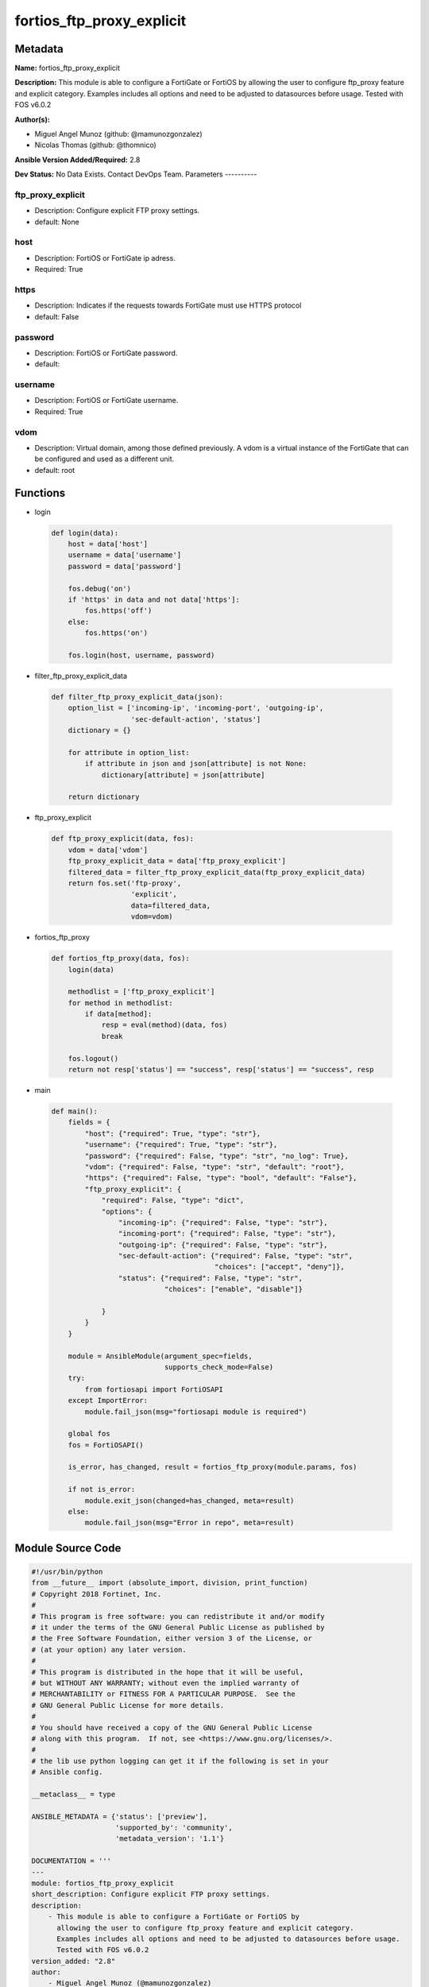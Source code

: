 ==========================
fortios_ftp_proxy_explicit
==========================


Metadata
--------




**Name:** fortios_ftp_proxy_explicit

**Description:** This module is able to configure a FortiGate or FortiOS by allowing the user to configure ftp_proxy feature and explicit category. Examples includes all options and need to be adjusted to datasources before usage. Tested with FOS v6.0.2


**Author(s):**

- Miguel Angel Munoz (github: @mamunozgonzalez)

- Nicolas Thomas (github: @thomnico)



**Ansible Version Added/Required:** 2.8

**Dev Status:** No Data Exists. Contact DevOps Team.
Parameters
----------

ftp_proxy_explicit
++++++++++++++++++

- Description: Configure explicit FTP proxy settings.



- default: None

host
++++

- Description: FortiOS or FortiGate ip adress.



- Required: True

https
+++++

- Description: Indicates if the requests towards FortiGate must use HTTPS protocol



- default: False

password
++++++++

- Description: FortiOS or FortiGate password.



- default:

username
++++++++

- Description: FortiOS or FortiGate username.



- Required: True

vdom
++++

- Description: Virtual domain, among those defined previously. A vdom is a virtual instance of the FortiGate that can be configured and used as a different unit.



- default: root




Functions
---------




- login

 .. code-block:: python

    def login(data):
        host = data['host']
        username = data['username']
        password = data['password']

        fos.debug('on')
        if 'https' in data and not data['https']:
            fos.https('off')
        else:
            fos.https('on')

        fos.login(host, username, password)



- filter_ftp_proxy_explicit_data

 .. code-block:: python

    def filter_ftp_proxy_explicit_data(json):
        option_list = ['incoming-ip', 'incoming-port', 'outgoing-ip',
                       'sec-default-action', 'status']
        dictionary = {}

        for attribute in option_list:
            if attribute in json and json[attribute] is not None:
                dictionary[attribute] = json[attribute]

        return dictionary



- ftp_proxy_explicit

 .. code-block:: python

    def ftp_proxy_explicit(data, fos):
        vdom = data['vdom']
        ftp_proxy_explicit_data = data['ftp_proxy_explicit']
        filtered_data = filter_ftp_proxy_explicit_data(ftp_proxy_explicit_data)
        return fos.set('ftp-proxy',
                       'explicit',
                       data=filtered_data,
                       vdom=vdom)



- fortios_ftp_proxy

 .. code-block:: python

    def fortios_ftp_proxy(data, fos):
        login(data)

        methodlist = ['ftp_proxy_explicit']
        for method in methodlist:
            if data[method]:
                resp = eval(method)(data, fos)
                break

        fos.logout()
        return not resp['status'] == "success", resp['status'] == "success", resp



- main

 .. code-block:: python

    def main():
        fields = {
            "host": {"required": True, "type": "str"},
            "username": {"required": True, "type": "str"},
            "password": {"required": False, "type": "str", "no_log": True},
            "vdom": {"required": False, "type": "str", "default": "root"},
            "https": {"required": False, "type": "bool", "default": "False"},
            "ftp_proxy_explicit": {
                "required": False, "type": "dict",
                "options": {
                    "incoming-ip": {"required": False, "type": "str"},
                    "incoming-port": {"required": False, "type": "str"},
                    "outgoing-ip": {"required": False, "type": "str"},
                    "sec-default-action": {"required": False, "type": "str",
                                           "choices": ["accept", "deny"]},
                    "status": {"required": False, "type": "str",
                               "choices": ["enable", "disable"]}

                }
            }
        }

        module = AnsibleModule(argument_spec=fields,
                               supports_check_mode=False)
        try:
            from fortiosapi import FortiOSAPI
        except ImportError:
            module.fail_json(msg="fortiosapi module is required")

        global fos
        fos = FortiOSAPI()

        is_error, has_changed, result = fortios_ftp_proxy(module.params, fos)

        if not is_error:
            module.exit_json(changed=has_changed, meta=result)
        else:
            module.fail_json(msg="Error in repo", meta=result)





Module Source Code
------------------

.. code-block:: python

    #!/usr/bin/python
    from __future__ import (absolute_import, division, print_function)
    # Copyright 2018 Fortinet, Inc.
    #
    # This program is free software: you can redistribute it and/or modify
    # it under the terms of the GNU General Public License as published by
    # the Free Software Foundation, either version 3 of the License, or
    # (at your option) any later version.
    #
    # This program is distributed in the hope that it will be useful,
    # but WITHOUT ANY WARRANTY; without even the implied warranty of
    # MERCHANTABILITY or FITNESS FOR A PARTICULAR PURPOSE.  See the
    # GNU General Public License for more details.
    #
    # You should have received a copy of the GNU General Public License
    # along with this program.  If not, see <https://www.gnu.org/licenses/>.
    #
    # the lib use python logging can get it if the following is set in your
    # Ansible config.

    __metaclass__ = type

    ANSIBLE_METADATA = {'status': ['preview'],
                        'supported_by': 'community',
                        'metadata_version': '1.1'}

    DOCUMENTATION = '''
    ---
    module: fortios_ftp_proxy_explicit
    short_description: Configure explicit FTP proxy settings.
    description:
        - This module is able to configure a FortiGate or FortiOS by
          allowing the user to configure ftp_proxy feature and explicit category.
          Examples includes all options and need to be adjusted to datasources before usage.
          Tested with FOS v6.0.2
    version_added: "2.8"
    author:
        - Miguel Angel Munoz (@mamunozgonzalez)
        - Nicolas Thomas (@thomnico)
    notes:
        - Requires fortiosapi library developed by Fortinet
        - Run as a local_action in your playbook
    requirements:
        - fortiosapi>=0.9.8
    options:
        host:
           description:
                - FortiOS or FortiGate ip adress.
           required: true
        username:
            description:
                - FortiOS or FortiGate username.
            required: true
        password:
            description:
                - FortiOS or FortiGate password.
            default: ""
        vdom:
            description:
                - Virtual domain, among those defined previously. A vdom is a
                  virtual instance of the FortiGate that can be configured and
                  used as a different unit.
            default: root
        https:
            description:
                - Indicates if the requests towards FortiGate must use HTTPS
                  protocol
            type: bool
            default: false
        ftp_proxy_explicit:
            description:
                - Configure explicit FTP proxy settings.
            default: null
            suboptions:
                incoming-ip:
                    description:
                        - Accept incoming FTP requests from this IP address. An interface must have this IP address.
                incoming-port:
                    description:
                        - Accept incoming FTP requests on one or more ports.
                outgoing-ip:
                    description:
                        - Outgoing FTP requests will leave from this IP address. An interface must have this IP address.
                sec-default-action:
                    description:
                        - Accept or deny explicit FTP proxy sessions when no FTP proxy firewall policy exists.
                    choices:
                        - accept
                        - deny
                status:
                    description:
                        - Enable/disable the explicit FTP proxy.
                    choices:
                        - enable
                        - disable
    '''

    EXAMPLES = '''
    - hosts: localhost
      vars:
       host: "192.168.122.40"
       username: "admin"
       password: ""
       vdom: "root"
      tasks:
      - name: Configure explicit FTP proxy settings.
        fortios_ftp_proxy_explicit:
          host:  "{{ host }}"
          username: "{{ username }}"
          password: "{{ password }}"
          vdom:  "{{ vdom }}"
          ftp_proxy_explicit:
            incoming-ip: "<your_own_value>"
            incoming-port: "<your_own_value>"
            outgoing-ip: "<your_own_value>"
            sec-default-action: "accept"
            status: "enable"
    '''

    RETURN = '''
    build:
      description: Build number of the fortigate image
      returned: always
      type: string
      sample: '1547'
    http_method:
      description: Last method used to provision the content into FortiGate
      returned: always
      type: string
      sample: 'PUT'
    http_status:
      description: Last result given by FortiGate on last operation applied
      returned: always
      type: string
      sample: "200"
    mkey:
      description: Master key (id) used in the last call to FortiGate
      returned: success
      type: string
      sample: "key1"
    name:
      description: Name of the table used to fulfill the request
      returned: always
      type: string
      sample: "urlfilter"
    path:
      description: Path of the table used to fulfill the request
      returned: always
      type: string
      sample: "webfilter"
    revision:
      description: Internal revision number
      returned: always
      type: string
      sample: "17.0.2.10658"
    serial:
      description: Serial number of the unit
      returned: always
      type: string
      sample: "FGVMEVYYQT3AB5352"
    status:
      description: Indication of the operation's result
      returned: always
      type: string
      sample: "success"
    vdom:
      description: Virtual domain used
      returned: always
      type: string
      sample: "root"
    version:
      description: Version of the FortiGate
      returned: always
      type: string
      sample: "v5.6.3"

    '''

    from ansible.module_utils.basic import AnsibleModule

    fos = None


    def login(data):
        host = data['host']
        username = data['username']
        password = data['password']

        fos.debug('on')
        if 'https' in data and not data['https']:
            fos.https('off')
        else:
            fos.https('on')

        fos.login(host, username, password)


    def filter_ftp_proxy_explicit_data(json):
        option_list = ['incoming-ip', 'incoming-port', 'outgoing-ip',
                       'sec-default-action', 'status']
        dictionary = {}

        for attribute in option_list:
            if attribute in json and json[attribute] is not None:
                dictionary[attribute] = json[attribute]

        return dictionary


    def ftp_proxy_explicit(data, fos):
        vdom = data['vdom']
        ftp_proxy_explicit_data = data['ftp_proxy_explicit']
        filtered_data = filter_ftp_proxy_explicit_data(ftp_proxy_explicit_data)
        return fos.set('ftp-proxy',
                       'explicit',
                       data=filtered_data,
                       vdom=vdom)


    def fortios_ftp_proxy(data, fos):
        login(data)

        methodlist = ['ftp_proxy_explicit']
        for method in methodlist:
            if data[method]:
                resp = eval(method)(data, fos)
                break

        fos.logout()
        return not resp['status'] == "success", resp['status'] == "success", resp


    def main():
        fields = {
            "host": {"required": True, "type": "str"},
            "username": {"required": True, "type": "str"},
            "password": {"required": False, "type": "str", "no_log": True},
            "vdom": {"required": False, "type": "str", "default": "root"},
            "https": {"required": False, "type": "bool", "default": "False"},
            "ftp_proxy_explicit": {
                "required": False, "type": "dict",
                "options": {
                    "incoming-ip": {"required": False, "type": "str"},
                    "incoming-port": {"required": False, "type": "str"},
                    "outgoing-ip": {"required": False, "type": "str"},
                    "sec-default-action": {"required": False, "type": "str",
                                           "choices": ["accept", "deny"]},
                    "status": {"required": False, "type": "str",
                               "choices": ["enable", "disable"]}

                }
            }
        }

        module = AnsibleModule(argument_spec=fields,
                               supports_check_mode=False)
        try:
            from fortiosapi import FortiOSAPI
        except ImportError:
            module.fail_json(msg="fortiosapi module is required")

        global fos
        fos = FortiOSAPI()

        is_error, has_changed, result = fortios_ftp_proxy(module.params, fos)

        if not is_error:
            module.exit_json(changed=has_changed, meta=result)
        else:
            module.fail_json(msg="Error in repo", meta=result)


    if __name__ == '__main__':
        main()



